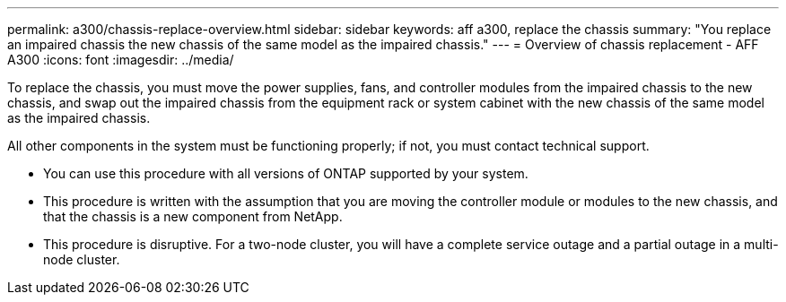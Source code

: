 ---
permalink: a300/chassis-replace-overview.html
sidebar: sidebar
keywords: aff a300, replace the chassis
summary: "You replace an impaired chassis the new chassis of the same model as the impaired chassis."
---
= Overview of chassis replacement - AFF A300
:icons: font
:imagesdir: ../media/

[.lead]
To replace the chassis, you must move the power supplies, fans, and controller modules from the impaired chassis to the new chassis, and swap out the impaired chassis from the equipment rack or system cabinet with the new chassis of the same model as the impaired chassis.

All other components in the system must be functioning properly; if not, you must contact technical support.

* You can use this procedure with all versions of ONTAP supported by your system.
* This procedure is written with the assumption that you are moving the controller module or modules to the new chassis, and that the chassis is a new component from NetApp.
* This procedure is disruptive. For a two-node cluster, you will have a complete service outage and a partial outage in a multi-node cluster.
